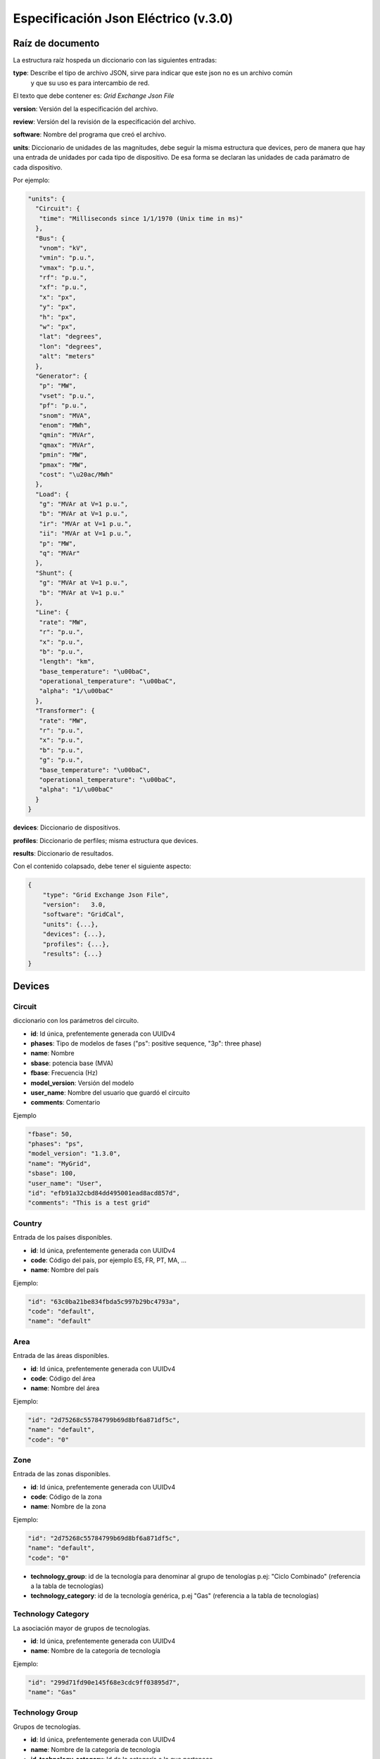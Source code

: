 ===========================================================
Especificación Json Eléctrico (v.3.0)
===========================================================

Raíz de documento
-------------------------

La estructura raíz hospeda un diccionario con las siguientes entradas:


**type**:       Describe el tipo de archivo JSON, sirve para indicar que este json no es un archivo común
                y que su uso es para intercambio de red.

El texto que debe contener es: `Grid Exchange Json File`

**version**:    Versión del la especificación del archivo.

**review**:    Versión del la revisión de la especificación del archivo.

**software**:   Nombre del programa que creó el archivo.

**units**:      Diccionario de unidades de las magnitudes, debe seguir la
misma estructura que devices, pero de manera que hay una entrada de unidades por cada tipo de dispositivo.
De esa forma se declaran las unidades de cada parámatro de cada dispositivo.


Por ejemplo:

.. code:: text

    "units": {
      "Circuit": {
       "time": "Milliseconds since 1/1/1970 (Unix time in ms)"
      },
      "Bus": {
       "vnom": "kV",
       "vmin": "p.u.",
       "vmax": "p.u.",
       "rf": "p.u.",
       "xf": "p.u.",
       "x": "px",
       "y": "px",
       "h": "px",
       "w": "px",
       "lat": "degrees",
       "lon": "degrees",
       "alt": "meters"
      },
      "Generator": {
       "p": "MW",
       "vset": "p.u.",
       "pf": "p.u.",
       "snom": "MVA",
       "enom": "MWh",
       "qmin": "MVAr",
       "qmax": "MVAr",
       "pmin": "MW",
       "pmax": "MW",
       "cost": "\u20ac/MWh"
      },
      "Load": {
       "g": "MVAr at V=1 p.u.",
       "b": "MVAr at V=1 p.u.",
       "ir": "MVAr at V=1 p.u.",
       "ii": "MVAr at V=1 p.u.",
       "p": "MW",
       "q": "MVAr"
      },
      "Shunt": {
       "g": "MVAr at V=1 p.u.",
       "b": "MVAr at V=1 p.u."
      },
      "Line": {
       "rate": "MW",
       "r": "p.u.",
       "x": "p.u.",
       "b": "p.u.",
       "length": "km",
       "base_temperature": "\u00baC",
       "operational_temperature": "\u00baC",
       "alpha": "1/\u00baC"
      },
      "Transformer": {
       "rate": "MW",
       "r": "p.u.",
       "x": "p.u.",
       "b": "p.u.",
       "g": "p.u.",
       "base_temperature": "\u00baC",
       "operational_temperature": "\u00baC",
       "alpha": "1/\u00baC"
      }
    }

**devices**:    Diccionario de dispositivos.

**profiles**:   Diccionario de perfiles; misma estructura que devices.

**results**:    Diccionario de resultados.


Con el contenido colapsado, debe tener el siguiente aspecto:

.. code:: text

    {
        "type": "Grid Exchange Json File",
        "version":   3.0,
        "software": "GridCal",
        "units": {...},
        "devices": {...},
        "profiles": {...},
        "results": {...}
    }



Devices
--------------

Circuit
^^^^^^^^^^^

diccionario con los parámetros del circuito.


- **id**: 				Id única, prefentemente generada con UUIDv4
- **phases**: 			Tipo de modelos de fases ("ps": positive sequence, "3p": three phase)
- **name**: 			Nombre
- **sbase**: 			potencia base (MVA)
- **fbase**: 			Frecuencia (Hz)
- **model_version**: 	Versión del modelo
- **user_name**: 		Nombre del usuario que guardó el circuito
- **comments**: 		Comentario

Ejemplo

.. code:: text

   "fbase": 50,
   "phases": "ps",
   "model_version": "1.3.0",
   "name": "MyGrid",
   "sbase": 100,
   "user_name": "User",
   "id": "efb91a32cbd84dd495001ead8acd857d",
   "comments": "This is a test grid"



Country
^^^^^^^^^^^^^^

Entrada de los países disponibles.

- **id**: 				Id única, prefentemente generada con UUIDv4
- **code**:             Código del país, por ejemplo ES, FR, PT, MA, ...
- **name**:				Nombre del país


Ejemplo:

.. code:: text

    "id": "63c0ba21be834fbda5c997b29bc4793a",
    "code": "default",
    "name": "default"

Area
^^^^^^^^^^^^^^

Entrada de las áreas disponibles.

- **id**: 				Id única, prefentemente generada con UUIDv4
- **code**:             Código del área
- **name**:				Nombre del área

Ejemplo:

.. code:: text

    "id": "2d75268c55784799b69d8bf6a871df5c",
    "name": "default",
    "code": "0"

Zone
^^^^^^^^^^^^^^

Entrada de las zonas disponibles.

- **id**: 				Id única, prefentemente generada con UUIDv4
- **code**:             Código de la zona
- **name**:				Nombre de la zona

Ejemplo:

.. code:: text

    "id": "2d75268c55784799b69d8bf6a871df5c",
    "name": "default",
    "code": "0"


- **technology_group**:       id de la tecnología para denominar al grupo de tenologías p.ej: "Ciclo Combinado" (referencia a la tabla de tecnologías)
- **technology_category**:       id de la tecnología genérica, p.ej "Gas" (referencia a la tabla de tecnologías)


Technology Category
^^^^^^^^^^^^^^^^^^^^^^^^^^^^

La asociación mayor de grupos de tecnologías.

- **id**: 				Id única, prefentemente generada con UUIDv4
- **name**:				Nombre de la categoría de tecnología

Ejemplo:

.. code:: text

    "id": "299d71fd90e145f68e3cdc9ff03895d7",
    "name": "Gas"


Technology Group
^^^^^^^^^^^^^^^^^^^^^^^^^^^^

Grupos de tecnologías.

- **id**: 				        Id única, prefentemente generada con UUIDv4
- **name**:				        Nombre de la categoría de tecnología
- **id_technology_category**: 	Id de la categoría a la que pertenece

Ejemplo:

.. code:: text

    "id": "299d71fd90e145f68e3cdc9ff03895456",
    "name": "Ciclo combinado",
    "id_technology_category": "299d71fd90e145f68e3cdc9ff03895d7"


Technology
^^^^^^^^^^^^^^

Entrada de las tecnologías disponibles.

- **id**: 				    Id única, prefentemente generada con UUIDv4
- **name**:				    Nombre de la tecnología
- **id_technology_group**: 	Id del grupo de tecnologías al que pertenece

Ejemplo:

.. code:: text

    "id": "8aff71fd90e145f68e3cdc9ff03895d7",
    "name": "default",
    "id_technology_group": "299d71fd90e145f68e3cdc9ff03895456"


Bus
^^^^^^^^

- **id**: 				Id única, prefentemente generada con UUIDv4
- **type**: 			Nombre de la clase
- **phases**: 			Tipo de modelos de fases ("ps": positive sequence, "3p": three phase)
- **name**:				Nombre del bus
- **name_code**:		Código secundario del bus (i.e. número PSSe etc.)
- **active**:			Estado del bus (true / false)
- **is_slack**:			Es slack?  (true / false)
- **vnom**:				Tensión nominal en kV
- **vmin**:				Tensión mínima en p.u.
- **vmax**:				Tensión máxima en p.u.
- **rf**:				Resistencia de cortocircuito en p.u.
- **xf**:				Reactancia de cortocircuito en p.u.
- **x**: 				posición x para su representación en pixels
- **y**:				posición y para su representación en pixels
- **h**: 				alto su representación en pixels
- **w**: 				ancho para su representación en pixels
- **lat**:				latitud en grados decimales
- **lon**:				longitud en grados decimales
- **alt**:              altitud en metros
- **area**:				ID del área
- **zone**:				ID de la zona
- **country**:          ID del país de pertenencia
- **substation**:		ID de la subestación

Ejemplo

.. code:: text

    "id": "596d19e0639f42e0be5d0887585b9a4e",
    "type": 2,
    "phases": "ps",
    "name": "My bus 1",
    "name_code": "1001",
    "active": 1,
    "is_slack": false,
    "vnom": 132.0,
    "vmin": 0.899,
    "vmax": 1.100,
    "rf": 0,
    "xf": 0,
    "x": 0,
    "y": 0,
    "h": 0,
    "w": 0,
    "lat": 0,
    "lon": 0,
    "alt": 0,
    "area": "42fe8cc3a9764556b93d3d27dbbca396",
    "zone": "51e1f18908294b4facc762d20f1efbec",
    "country": "ef30e70ed16646479fb548bc2a6bc972",
    "substation": ""


Line
^^^^^^^^^^^^^^

Línea AC normal.

- **id**: 				        Id única, prefentemente generada con UUIDv4
- **type**: 			        Nombre de la clase
- **phases**: 			        Tipo de modelos de fases ("ps": positive sequence, "3p": three phase)
- **name**:				        Nombre de la línea
- **name_code**:                Código alternativo de la línea
- **bus_from**:                 id del bus "from"
- **bus_to**:                   id del bus "to"
- **active**:                   Estado de la línea (1: activo, 0: inactivo)
- **rate**:                     Rating de potencia de la línea en MW
- **contingency_factor1**:      Multiplicador del rate para contingencias tipo 1
- **contingency_factor2**:      Multiplicador del rate para contingencias tipo 2
- **contingency_factor3**:      Multiplicador del rate para contingencias tipo 3
- **r**:                        Resistencia de la línea (p.u. del sistema)
- **x**:                        Reactancia de la línea (p.u. del sistema)
- **b**:                        susceptancia shunt total de la línea (p.u. del sistema)
- **length**:                   Longitud de la línea en km
- **base_temperature**:         Termperatura base de la línea (ºC)
- **operational_temperature**:  Temperatura operacional de la línea (ºC)
- **alpha**:                    Coeficiente térmico de la línea
- **locations**:                Lista de longitudes y latitudes de los apoyos de la línea


Ejemplo:

.. code:: text

    "id": "096162cf5ade4ce4894baaff1a291fe7",
    "type": "line",
    "phases": "ps",
    "name": "my line 1",
    "name_code": "my code 001",
    "bus_from": "596d19e0639f42e0be5d0887585b9a4e",
    "bus_to": "054768f9518e465a9ecac721aa8c73de",
    "active": 1,
    "rate": 82.0,
    "r": 0.020,
    "x": 0.033,
    "b": 0.006,
    "length": 0.0,
    "base_temperature": 20,
    "operational_temperature": 20,
    "alpha": 0.0033,
    "locations": [(-8.054827817,41.94040418),
                  (-8.055221703,41.93964657),
                  (-8.05670121,41.93781459),
                  (-8.05746899,41.936873),
                  (-8.060648726,41.93295244)]


DC Line
^^^^^^^^^^^^^^

Línea DC.

- **id**: 				        Id única, prefentemente generada con UUIDv4
- **type**: 			        Nombre de la clase
- **phases**: 			        Tipo de modelos de fases ("ps": positive sequence, "3p": three phase)
- **name**:				        Nombre de la línea
- **name_code**:                Código alternativo de la línea
- **bus_from**:                 id del bus "from"
- **bus_to**:                   id del bus "to"
- **active**:                   Estado de la línea (1: activo, 0: inactivo)
- **rate**:                     Rating de potencia de la línea en MW
- **contingency_factor1**:      Multiplicador del rate para contingencias tipo 1
- **contingency_factor2**:      Multiplicador del rate para contingencias tipo 2
- **contingency_factor3**:      Multiplicador del rate para contingencias tipo 3
- **r**:                        Resistencia de la línea (p.u. del sistema)
- **length**:                   Longitud de la línea en km
- **base_temperature**:         Termperatura base de la línea (ºC)
- **operational_temperature**:  Temperatura operacional de la línea (ºC)
- **alpha**:                    Coeficiente térmico de la línea
- **locations**:                Lista de longitudes y latitudes de los apoyos de la línea


Ejemplo:

.. code:: text

    "id": "096162cf5ade4ce4894baaff1a291fe7",
    "type": "line",
    "phases": "ps",
    "name": "my dc line 1",
    "name_code": "my code 002",
    "bus_from": "596d19e0639f42e0be5d0887585b9a4e",
    "bus_to": "054768f9518e465a9ecac721aa8c73de",
    "active": 1,
    "rate": 80.0,
    "r": 0.020,
    "length": 0.0,
    "base_temperature": 20,
    "operational_temperature": 20,
    "alpha": 0.0033,
    "locations": [(-8.054827817,41.94040418),
                  (-8.055221703,41.93964657),
                  (-8.05670121,41.93781459),
                  (-8.05746899,41.936873),
                  (-8.060648726,41.93295244)]

Table
^^^^^^^^^^^^^^^^^^^^^^^^^^^^

Tablas de valores, por ejemplo valores de taps, ángulos etc.

- **id**:           Id única, prefentemente generada con UUIDv4
- **type**:         Nombre de la clase
- **name**:         Nombre de la tabla
- **index**:        Índice de la tabla (números enteros)
- **values**:       valores (números)

Ejemplo:

.. code:: text

    {
    "id": "068362caafde4ce4894baaff1a291fe7",
    "type": "table",
    "name": "Tap values 1",
    "index": [-4,       -3,     -2,     -1,     0,       1,      2,      3,      4],
    "values": [0.96,    0.97,   0.98,   0.99,  1.0,     1.01,    1.02,  1.03,  1.04]
    }


Transformer  (2-windings)
^^^^^^^^^^^^^^^^^^^^^^^^^^^^

Transformador de dos devanados.


- **id**: 				        Id única, prefentemente generada con UUIDv4
- **type**: 			        Nombre de la clase
- **phases**: 			        Tipo de modelos de fases ("ps": positive sequence, "3p": three phase)
- **name**:				        Nombre del transformador
- **name_code**:                Código alternativo del transformador
- **bus_from**:                 id del bus "from"
- **bus_to**:                   id del bus "to"
- **active**:                   Estado de la línea (1: activo, 0: inactivo)
- **rate**:                     Rating de potencia de la línea
- **contingency_factor1**:      Multiplicador del rate para contingencias tipo 1
- **contingency_factor2**:      Multiplicador del rate para contingencias tipo 2
- **contingency_factor3**:      Multiplicador del rate para contingencias tipo 3
- **Vnomf**:                    Tensión nominal del lado "from" en kV
- **Vnomt**:                    Tensión nominal del lado "to" en kV
- **r**:                        Resistencia ( en p.u.)
- **x**:                        Reactancia  ( en p.u.)
- **g**:                        Conductancia shunt total ( en p.u.)
- **b**:                        Susceptancia shunt total ( en p.u.)

- **tap_module**:               Valor del tap ( por defecto 1.0)
- **min_tap_module**:           Valor mínimo del tap ( por defecto 0.5)
- **max_tap_module**:           Valor máximo del tap ( por defecto 1.5)
- **id_tap_module_table**:      ID de la tabla de módulos de taps.

- **tap_angle**:                Valor del ángulo ( por defecto 0.0 radianes)
- **min_tap_angle**:            Valor mínimo del ángulo ( por defecto 0.0)
- **max_tap_angle**:            Valor máximo del ángulo ( por defecto :math:`2\pi`)
- **id_tap_angle_table**:       ID de la tabla de ángulos de taps.

- **control_mode**:             Modo de conrol. Ver tabla de modos de control.
- **vset**:                     Tensión de regulación (en p.u.).
- **pset**:                     Nivel de potencia a regular (MW)

- **base_temperature**:         Termperatura base del transformador
- **operational_temperature**:  Temperatura operacional del transformador
- **alpha**:                    Coeficiente térmico del transformador


**Modos de control**

+------+--------------------------------------------------------+-----------+-----------+
| Modo | Función                                                | Control 1 | Control 2 |
+======+========================================================+===========+===========+
| 0    | Libre                                                  | -         | -         |
+------+--------------------------------------------------------+-----------+-----------+
| 1    | Control de módulo de tensión "to"                      | Vac       | -         |
+------+--------------------------------------------------------+-----------+-----------+
| 2    | Control de potencia alterna                            | Pac       | -         |
+------+--------------------------------------------------------+-----------+-----------+
| 3    | Control de potencia activa y módulo de tensión alterna | Pac       | Vac       |
+------+--------------------------------------------------------+-----------+-----------+

Ejemplo:

.. code:: text

    "id": "ec04b8678a324672acb5b7c95bf25aad",
    "type": "transformer",
    "phases": "ps",
    "name": "my transformer",
    "name_code": "my name code 003",
    "bus_from": "16b003d418df4b97b9453f8b3291aec1",
    "bus_to": "53a300acd0714636a54a97a8aa71a41a",
    "active": 0,
    "rate": 60.0,
    "r": 0.0,
    "x": 0.35,
    "g": 0.0,
    "b": 0.0,

    "tap_module": 0.98,
    "min_tap_module": 0.96,
    "max_tap_module": 1.04,
    "id_tap_module_table": ""

    "tap_angle": 0.0,
    "min_tap_angle": -6.28,
    "max_tap_angle": 6.28,
    "id_tap_angle_table": "068362caafde4ce4894baaff1a291fe7"

    "control_mode": 0,
    "vset": 1.0,
    "pset": 0.0,

    "base_temperature": 20,
    "operational_temperature": 20,
    "alpha": 0.0033


Transformer  (N-windings)
^^^^^^^^^^^^^^^^^^^^^^^^^^^^

Transformador de "N" devanados. Típicamente de tres devanados pero no restringido a eso.
Se modela como el equivalente en delta del modelo en estrella.

- **id**: 				Id única, prefentemente generada con UUIDv4
- **type**:             Nombre de la clase
- **phases**: 			Tipo de modelos de fases ("ps": positive sequence, "3p": three phase)
- **name**:				Nombre del transformador
- **windings**:         Lista de dispositivos de bobinado "delta" equivalente

**Winding**

- **id**:               ID del bobinado
- **bus1**:             ID del bus 1
- **bus2**:             ID del bus 2
- **r**:                Resistencia en p.u. del sistema
- **x**:                Reactancia en p.u. del sistema
- **g**:                Conductancia en p.u. del sistema
- **b**:                Susceptancia en p.u. del sistema
- **rate**:                     Rating de potencia de la bobina
- **contingency_factor1**:      Multiplicador del rate para contingencias tipo 1
- **contingency_factor2**:      Multiplicador del rate para contingencias tipo 2
- **contingency_factor3**:      Multiplicador del rate para contingencias tipo 3




HVDC Line
^^^^^^^^^^^^^^

Este es el modelo HVDC simple. Se modela internamente con dos generadores de tensión controlada
y la línea en sí no se introduce. Si la línea de este modelo es la única ligazón entre dos sistemas,
entonces en la propia simulación esos sistemas están aislados.

- **id**: 				        Id única, prefentemente generada con UUIDv4
- **type**: 			        Nombre de la clase
- **name**:				        Nombre de la línea
- **name_code**:                Código alternativo de la línea
- **bus_from**:                 id del bus "from"
- **bus_to**:                   id del bus "to"
- **active**:                   Estado de la línea (1: activo, 0: inactivo)
- **rate**:                     Rating de potencia de la línea en MW
- **contingency_factor1**:      Multiplicador del rate para contingencias tipo 1
- **contingency_factor2**:      Multiplicador del rate para contingencias tipo 2
- **contingency_factor3**:      Multiplicador del rate para contingencias tipo 3

- **r**:                        Resistencia de la línea (p.u. del sistema)
- **Pset**:                     Potencia establecida de "from" a "to" (MW)
- **loss_factor**:              factor de pérdidas (p.u.)
- **vset_from**:                Tensión de set point en en lado "from" (p.u. del sistema)
- **vset_to**:                  Tensión de set point en en lado "to" (p.u. del sistema)

- **min_firing_angle_f**:       Mínimo ángulo de disparo del convertidor "from" (radianes)
- **min_firing_angle_t**:       Mínimo ángulo de disparo del convertidor "to" (radianes)
- **max_firing_angle_f**:       Máximo ángulo de disparo del convertidor "from" (radianes)
- **max_firing_angle_t**:       Máximo ángulo de disparo del convertidor "to" (radianes)

- **length**:                   Longitud de la línea en km
- **base_temperature**:         Termperatura base de la línea (ºC)
- **operational_temperature**:  Temperatura operacional de la línea (ºC)
- **alpha**:                    Coeficiente térmico de la línea
- **locations**:                Lista de longitudes y latitudes de los apoyos de la línea



UPFC (Universal Power Flow Controller)
^^^^^^^^^^^^^^^^^^^^^^^^^^^^^^^^^^^^^^^^^^

Unified Power Flow Controller (UPFC). este modelo se utiliza habitualmente para representar
dispositivos "FACTS" de forma genérica.


- **id**:               Id única, prefentemente generada con UUIDv4
- **type**: 			Nombre de la clase ("upfc")
- **name**:				Nombre del dispositivo
- **name_code**:        Código alternativo del dispositivo
- **bus_from**:         id del bus "from"
- **bus_to**:           id del bus "to"
- **active**:           Estado del dispositivo (1: activo, 0: inactivo)
- **rate**:             Rating de potencia del dispositivo (MW)
- **contingency_factor1**:      Multiplicador del rate para contingencias tipo 1
- **contingency_factor2**:      Multiplicador del rate para contingencias tipo 2
- **contingency_factor3**:      Multiplicador del rate para contingencias tipo 3

- **rl**:               Resistencia del dispositivo (p.u. del sistema)
- **xl**:               Reactancia del dispositivo (p.u. del sistema)
- **bl**:               Susceptancia del dispositivo (p.u. del sistema)
- **rs**:               Resistencia serie del dispositivo (p.u. del sistema)
- **xs**:               Reactancia serie del dispositivo (p.u. del sistema)

- **rsh**:              Resistencia shunt del dispositivo (p.u. del sistema)
- **xsh**:              Reactancia shunt del dispositivo (p.u. del sistema)
- **vsh**:              Tensión de set point en en lado "from" (p.u. del sistema)

- **Pset**:            Potencia activa establecida de "envío" en el lado "from" (MW)
- **Qset**:            Potencia reactiva establecida de "envío" en el lado "from" (MW)


SSSC (Static Synchronous Series Compensator)
^^^^^^^^^^^^^^^^^^^^^^^^^^^^^^^^^^^^^^^^^^^^^^^^^^^^

Static Synchronous Series Compensator (SSSC).

- **id**:               Id única, prefentemente generada con UUIDv4
- **type**: 			Nombre de la clase ("sssc")
- **name**:				Nombre del SSSC
- **name_code**:        Código alternativo
- **bus_from**:         id del bus "from"
- **bus_to**:           id del bus "to"
- **active**:           Estado del dispositivo (1: activo, 0: inactivo)
- **rate**:             Rating del dispositivo (MW)
- **contingency_factor1**:      Multiplicador del rate para contingencias tipo 1
- **contingency_factor2**:      Multiplicador del rate para contingencias tipo 2
- **contingency_factor3**:      Multiplicador del rate para contingencias tipo 3

- **rs**:               Resistencia serie del dispositivo (p.u. del sistema)
- **xs**:               Reactancia serie del dispositivo (p.u. del sistema)

- **control_mode**:    Modo de conrol. Ver tabla de modos de control.
- **vset**:            Tensión de consigna establecida de "envío" en el lado "from" (p.u.)
- **Pset**:            Potencia activa establecida de "envío" en el lado "from" (MW)
- **Qset**:            Potencia reactiva establecida de "envío" en el lado "from" (MW)

**Modos de control**

+------+--------------------------------------------------------+-----------+-----------+
| Modo | Función                                                | Control 1 | Control 2 |
+======+========================================================+===========+===========+
| 0    | Libre                                                  | -         | -         |
+------+--------------------------------------------------------+-----------+-----------+
| 1    | Control de módulo de tensión "to"                      | Vac       | -         |
+------+--------------------------------------------------------+-----------+-----------+
| 2    | Control de potencia activa                             | P         | -         |
+------+--------------------------------------------------------+-----------+-----------+
| 3    | Control de potencia reactiva                           | Q         | -         |
+------+--------------------------------------------------------+-----------+-----------+

VSC (Voltage Source Converter)
^^^^^^^^^^^^^^^^^^^^^^^^^^^^^^^^^^^^^^^^^^

Voltage Source Converter. Este dispositivo de utiliza para convertir corriente alterna a continua.
Puede utilizarse para componer otros dispositivos de electrónica de potencia aprovechando
la posibilidad de transformar AC->DC->AC con varios convertidores.

- **id**: 				        Id única, prefentemente generada con UUIDv4
- **type**: 			        Nombre de la clase ("vsc")
- **name**:				        Nombre del dispositivo
- **name_code**:                Código alternativo del convertidor
- **bus_from**:                 id del bus "from", es el lado DC siempre.
- **bus_to**:                   id del bus "to", es el lado AC siempre.
- **active**:                   Estado del dispositivo (1: activo, 0: inactivo)
- **rate**:                     Rating de potencia del dispositivo en MW
- **contingency_factor1**:      Multiplicador del rate para contingencias tipo 1
- **contingency_factor2**:      Multiplicador del rate para contingencias tipo 2
- **contingency_factor3**:      Multiplicador del rate para contingencias tipo 3

- **r**:                        Resistencia que modela las pérdidas resistivas (p.u. del sistema)
- **x**:                        Reactancia que modela las pérdidas magnéticas (p.u. del sistema)
- **g**:                        Conductancia que modela las pérdidas del inversor (p.u. del sistema)

- **m**:                        Valor del control de tensión (equivale a los taps del transformador) (p.u.)
- **m_max**:                    Valor máximo del control de tensión (p.u.)
- **m_min**:                    Valor mínimo del control de tensión (p.u.)

- **theta**:                    Ángulo de disparo del convertidor (radianes)
- **theta_max**:                Ángulo de disparo máximo del convertidor (radianes)
- **theta_min**:                Ángulo de disparo mínimo del convertidor (radianes)

- **Beq**:                      Susceptancia que absorve la reaciva de la parte DC convertidor (radianes)
- **Beq_max**:                  Ángulo de disparo máximo del convertidor (radianes)
- **Beq_min**:                  Ángulo de disparo mínimo del convertidor (radianes)

- **alpha1**:                   Parámetro 1 de la curva de pérdidas IEC 62751-2
- **alpha2**:                   Parámetro 2 de la curva de pérdidas IEC 62751-2
- **alpha3**:                   Parámetro 3 de la curva de pérdidas IEC 62751-2

- **k**:                        Factor del convertidor. (Habitualmente sqrt(3) / 2 = 0.866666)

- **kdp**:                      Pendiente del control droop potencia / Tensión. (p.u. / p.u.)

- **Pfset**:                    Potencia establecida en el control de potencia activa (MW)
- **Qfset**:                    Potencia establecida en el control de potencia reactiva (MW)
- **vac_set**:                  Tensión establecida en el control de tensión AC. (p.u.)
- **vdc_set**:                  Tensión establecida en el control de tensión DC. (p.u.)

- **control_mode**:             Modo de control. Ver la tabla adjunta.


**Modos de control**

+------+--------------------------------------------------------+-----------+-----------+
| Modo | Función                                                | Control 1 | Control 2 |
+======+========================================================+===========+===========+
| 0    | Libre                                                  | -         | -         |
+------+--------------------------------------------------------+-----------+-----------+
| 1    | Control de ángulo de fase y módulo de tensión alterna  | Ɵ         | Vac       |
+------+--------------------------------------------------------+-----------+-----------+
| 2    | Control de potencia alterna                            | Pac       | Qac       |
+------+--------------------------------------------------------+-----------+-----------+
| 3    | Control de potencia activa y módulo de tensión alterna | Pac       | Vac       |
+------+--------------------------------------------------------+-----------+-----------+
| 4    | Control de módulo de tensión y reactiva alternas       | Vdc       | Qac       |
+------+--------------------------------------------------------+-----------+-----------+
| 5    | Control de tensión alterna y continua                  | Vdc       | Vac       |
+------+--------------------------------------------------------+-----------+-----------+
| 6    | Control droop P/Vdc y reactiva                         | Vdc_droop | Qac       |
+------+--------------------------------------------------------+-----------+-----------+
| 7    | Control droop P/Vdc y módulo de tensión alterna        | Vdc_droop | Vac       |
+------+--------------------------------------------------------+-----------+-----------+





Generator
^^^^^^^^^^^^^^

Generador del sistema.

- **id**: 				Id única, prefentemente generada con UUIDv4
- **type**:             Nombre de la clase
- **phases**: 			Tipo de modelos de fases ("ps": positive sequence, "3p": three phase)
- **name**:				Nombre del generador
- **name_code**:        Código alternativo del generador
- **bus**:				Identificador del bus
- **active**:			Estado del generador (true / false)
- **is_controlled**:    Estado de control (true / false)
- **p**:                Potencia activa
- **pf**:               Factor de potencia a utilizar si el generador no es controlado
- **vset**: 			Tensión de consigna en p.u.
- **snom**:             Potencia nominal (MVA)
- **qmin**:		        Potencia reactiva mínima (MVAr)
- **qmax**:				Potencia reactiva máxima (MVAr)
- **pmin**:				Potencia activa mínima (MW)
- **pmax**:			    Potencia activa máxima (MW)
- **cost**:             Coste por unidad de potencia (€/MWh)
- **technology**:       id de la tecnología utilizada por el generador p.ej: "Mi Cico Combinado increíblemente específico" (referencia a la tabla de tecnologías)

Ejemplo:

.. code:: text

    "id": "c86d942555cb46bd9a8710442bddbfed",
    "type": "generator",
    "phases": "ps",
    "name": "Generador ",
    "name_code": "Gen2345"
    "bus": "596d19e0639f42e0be5d0887585b9a4e",
    "active": 1,
    "is_controlled": true,
    "p": 24.0,
    "pf": 0.94,
    "vset": 1.02,
    "snom": 43.0,
    "qmin": -12.0,
    "qmax": 12.0,
    "pmin": 0.0,
    "pmax": 41.0,
    "cost": 0,
    "technology": "38d4fa12ebff4e4a910f08397fa5ae06"

Battery
^^^^^^^^^^^^^^

Batería del sistema.

- **id**: 				Id única, prefentemente generada con UUIDv4
- **type**:             Nombre de la clase
- **phases**: 			Tipo de modelos de fases ("ps": positive sequence, "3p": three phase)
- **name**:				Nombre del generador
- **name_code**:        Código alternativo de la batería
- **bus**:				Identificador del bus
- **active**:			Estado del generador (true / false)
- **is_controlled**:    Estado de control (true / false)

- **p**:                Potencia activa
- **pf**:               Factor de potencia a utilizar si el generador no es controlado
- **vset**: 			Tensión de consigna (p.u.)

- **snom**:             Potencia nominal (MVA)
- **enom**:             Energía nominal (MWh)

- **qmin**:		        Potencia reactiva mínima (MVAr)
- **qmax**:				Potencia reactiva máxima (MVAr)
- **pmin**:				Potencia activa mínima (MW)
- **pmax**:			    Potencia activa máxima (MW)
- **cost**:             Coste por unidad de potencia (€/MWh)

- **charge_efficiency**:        Eficiencia de recarga (p.u.)
- **discharge_efficiency**:     Eficiencia de descarga (p.u.)

- **min_soc**:                  Mínimo estado de carga (p.u.)
- **max_soc**:                  Máximo estado de carga (p.u.)
- **soc_0**:                    Estado de carga (p.u.)
- **min_soc_charge**:           Mínimo estado de carga para volver a cargar (p.u.)
- **charge_per_cycle**:         Potencia por unidad que admitir cargar en cada ciclo (p.u.)
- **discharge_per_cycle**:      Potencia por unidad que admitir descargar en cada ciclo (p.u.)

- **technology**:       id de la tecnología utilizada p.ej: "Mi Batería increíblemente específica" (referencia a la tabla de tecnologías)

Ejemplo:

.. code:: text

    "id": "c86d942555cb46bd9a8710442bddbfed",
    "type": "battery",
    "phases": "ps",
    "name": "Battery",
    "name_code": "Bat345"
    "bus": "596d19e0639f42e0be5d0887585b9a4e",
    "active": 1,
    "is_controlled": true,
    "p": 24.0,
    "pf": 0.95,
    "vset": 1.01,
    "snom": 43.0,
    "qmin": -12.0,
    "qmax": 12.0,
    "pmin": 0.0,
    "pmax": 41.0,
    "cost": 0,
    "technology": "38d4fa12ebff4e4a910f08397fa5ae06"


StaticGenerator
^^^^^^^^^^^^^^^^^^^

Generador "estático" del sistema. Funciona opuestamente a una carga.

- **id**: 				Id única, prefentemente generada con UUIDv4
- **type**:             Nombre de la clase
- **phases**: 			Tipo de modelos de fases ("ps": positive sequence, "3p": three phase)
- **name**:				Nombre del generador
- **name_code**:	    Código del generador
- **bus**:				Identificador del bus
- **active**:			Estado de la carga (true / false)
- **p**:                Potencia activa
- **q**:                Potencia reactiva
- **technology**:       id de la tecnología utilizada p.ej: "Mi generador increíblemente específico" (referencia a la tabla de tecnologías)

Ejemplo:

.. code:: text

    "id": "63f751f752d9429bb8780b9cbf3270cc",
    "type": "static_generator",
    "phases": "ps",
    "name": "StaGen 2 ",
    "name_code": "2000",
    "bus": "16b003d418df4b97b9453f8b3291aec1",
    "active": 1,
    "p": 6.5,
    "q": 2.2

Load
^^^^^^^^^^^^^^

Carga del sistema.

- **id**: 				Id única, prefentemente generada con UUIDv4
- **type**:             Nombre de la clase
- **phases**: 			Tipo de modelos de fases ("ps": positive sequence, "3p": three phase)
- **name**:				Nombre de la carga
- **name_code**:	    Código de la carga
- **bus**:				Identificador del bus
- **active**:			Estado de la carga (true / false)
- **g**:                Conductancia, expresada como potencia equivalente a v=1.0 p.u.
- **b**:                Susceptancia, expresada como potencia equivalente a v=1.0 p.u.
- **ir**:               Corriente real, expresada como potencia equivalente a v=1.0 p.u.
- **ii**:               Corriente imaginaria, expresada como potencia equivalente a v=1.0 p.u.
- **p**:                Potencia activa
- **q**:                Potencia reactiva

Ejemplo:

.. code:: text

    "id": "63f751f752d9429bb8780b9cbf3270cc",
    "type": "load",
    "phases": "ps",
    "name": "Load 1",
    "name_code": "my name code 004",
    "bus": "16b003d418df4b97b9453f8b3291aec1",
    "active": 1,
    "g": 0.0,
    "b": 0.0,
    "ir": 0.0,
    "ii": 0.0,
    "p": 6.2,
    "q": 2.3





Shunt
^^^^^^^^^^^^^^

Dispositivo en derivación como condensadores o reactancias.

- **id**: 				        Id única, prefentemente generada con UUIDv4
- **type**:                     Nombre de la clase
- **phases**: 			        Tipo de modelos de fases ("ps": positive sequence, "3p": three phase)
- **name**:				        Nombre del shunt
- **name_code**:	            Código del shunt
- **bus**:				        Identificador del bus
- **active**:			        Estado de la carga (true / false, o 1 / 0)
- **controlled**                Si es controlable o no (true / false, o 1 / 0)
- **g**:                        Conductancia, expresada como potencia equivalente a v=1.0 p.u.
- **b**:                        Susceptancia, expresada como potencia equivalente a v=1.0 p.u.
- **bmax**:                     Susceptancia máxima, expresada como potencia equivalente a v=1.0 p.u.
- **bmin**:                     Susceptancia mínima, expresada como potencia equivalente a v=1.0 p.u.
- **id_impedance_table**:       ID de la tabla de impedancia.

Ejemplo:

.. code:: text

    "id": "deb2195e03cf4070859b2059a3d17b1a",
    "type": "shunt",
    "phases": "ps",
    "name": "Shunt",
    "bus": "68adb547e8ca4218925cf7c400422eab",
    "active": 1,
    "controlled": 1,
    "g": 0.0,
    "b": 0.0
    "bmax": 5.0,
    "bmin": 0.0,
    "id_impedance_table": "deb2195e03cf4070859b2059a3d17b1b"



Profiles
----------------

Tiene la misma estructura que "Devices" pero los objetos contienen sólo aquellas propiedades con perfiles.
Además, los valores de cada propiedad es una lista de valores.


Results  (Opcional)
--------------------------------


Esta sección incluye resultados que se quieran enviar junto con el archivo JSON.

Power Flow
^^^^^^^^^^^^^^

Resultados de flujo de potencia.

**Bus**

- **va**: Angulo de tensión en radianes
- **vm**: Módulo de tensión en p.u.

**Branch**

- **p**: Flujo de potencia activa desde el nudo "from" (MW)
- **q**: Flujo de potencia reactiva desde el nudo "from" (MVAr)
- **losses**: Pérdidas en MW

.. code:: text

    "power_flow": {
                    "bus": {
                                "596d19e0639f42e0be5d0887585b9a4e": {
                                                                     "va": 0.16,
                                                                     "vm": 1.02
                                                                    }, ...
                           },
                    "branch": {
                                "096162cf5ade4ce4894baaff1a291fe7": {
                                                                     "q": 8.6,
                                                                     "p": 24.4,
                                                                     "losses": 0.0
                                                                     }, ...
                              }
                    }

